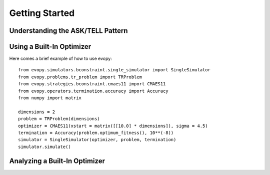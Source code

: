 Getting Started 
===============

Understanding the ASK/TELL Pattern
----------------------------------

Using a Built-In Optimizer
--------------------------

Here comes a brief example of how to use evopy::

    from evopy.simulators.bconstraint.single_simulator import SingleSimulator
    from evopy.problems.tr_problem import TRProblem
    from evopy.strategies.bconstraint.cmaes11 import CMAES11
    from evopy.operators.termination.accuracy import Accuracy
    from numpy import matrix

    dimensions = 2
    problem = TRProblem(dimensions)
    optimizer = CMAES11(xstart = matrix([[10.0] * dimensions]), sigma = 4.5)
    termination = Accuracy(problem.optimum_fitness(), 10**(-8))
    simulator = SingleSimulator(optimizer, problem, termination)
    simulator.simulate()



Analyzing a Built-In Optimizer
------------------------------

.. plot:: pyplots/fitness.py

